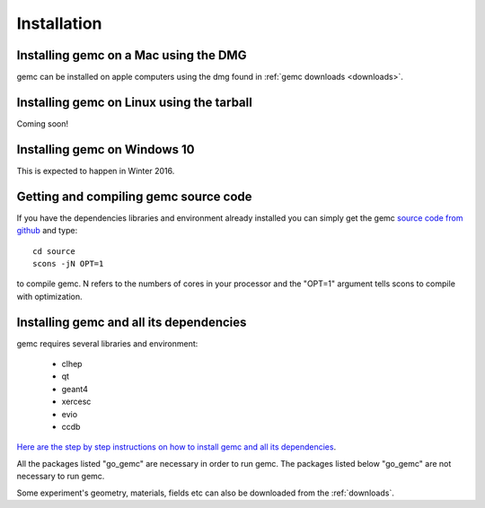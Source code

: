 
############
Installation
############



Installing gemc on a Mac using the DMG
--------------------------------------

gemc can be installed on apple computers using the dmg found in :ref:`gemc downloads <downloads>`.


Installing gemc on Linux using the tarball
------------------------------------------
Coming soon!


Installing gemc on Windows 10
-----------------------------
This is expected to happen in Winter 2016.


Getting and compiling gemc source code
--------------------------------------

If you have the dependencies libraries and environment already installed you can simply get the gemc
`source code from github <https://github.com/gemc/source>`_ and type::

 cd source
 scons -jN OPT=1

to compile gemc. N refers to the numbers of cores in your processor and the "OPT=1" argument
tells scons to compile with optimization.


Installing gemc and all its dependencies
----------------------------------------

gemc requires several libraries and environment:

 * clhep
 * qt
 * geant4
 * xercesc
 * evio
 * ccdb


`Here are the step by step instructions on how to install gemc and all its dependencies <https://www.jlab.org/12gev_phys/packages/sources/ceInstall/1.3_install.html>`_.

All the packages listed "go_gemc" are necessary in order to run gemc. The packages listed below
"go_gemc" are not necessary to run gemc.

Some experiment's geometry, materials, fields etc can also be downloaded from the :ref:`downloads`.


